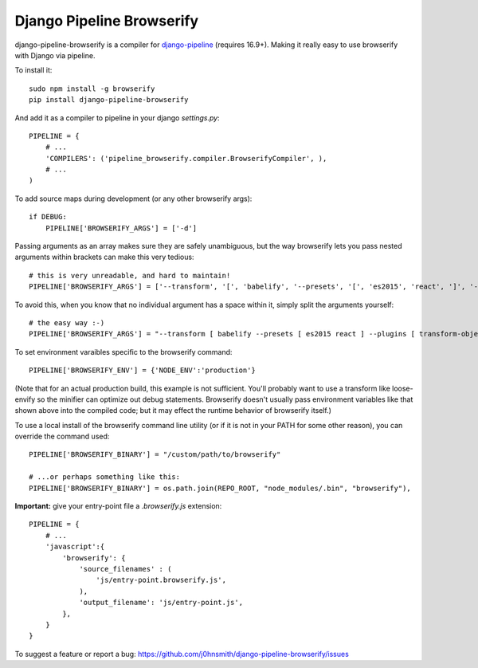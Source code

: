 Django Pipeline Browserify
==========================

django-pipeline-browserify is a compiler for `django-pipeline <https://github.com/cyberdelia/django-pipeline>`_ (requires 16.9+). Making it really easy to use browserify with Django via pipeline.

To install it::

    sudo npm install -g browserify
    pip install django-pipeline-browserify

And add it as a compiler to pipeline in your django `settings.py`::

    PIPELINE = {
        # ...
        'COMPILERS': ('pipeline_browserify.compiler.BrowserifyCompiler', ),
        # ...
    )

To add source maps during development (or any other browserify args)::

    if DEBUG:
        PIPELINE['BROWSERIFY_ARGS'] = ['-d']

Passing arguments as an array makes sure they are safely unambiguous, but the way browserify lets you pass nested arguments within brackets can make this very tedious::
    
    # this is very unreadable, and hard to maintain!
    PIPELINE['BROWSERIFY_ARGS'] = ['--transform', '[', 'babelify', '--presets', '[', 'es2015', 'react', ']', '--plugins', '[', 'transform-object-rest-spread', 'transform-class-properties', ']', ']']

To avoid this, when you know that no individual argument has a space within it, simply split the arguments yourself::

    # the easy way :-)
    PIPELINE['BROWSERIFY_ARGS'] = "--transform [ babelify --presets [ es2015 react ] --plugins [ transform-object-rest-spread transform-class-properties ] ]".split()


To set environment varaibles specific to the browserify command::

    PIPELINE['BROWSERIFY_ENV'] = {'NODE_ENV':'production'}

(Note that for an actual production build, this example is not sufficient. You'll probably want to use a transform like loose-envify so the minifier can optimize out debug statements. Browserify doesn't usually pass environment variables like that shown above into the compiled code; but it may effect the runtime behavior of browserify itself.)

To use a local install of the browserify command line utility (or if it is not in your PATH for some other reason), you can override the command used::

    PIPELINE['BROWSERIFY_BINARY'] = "/custom/path/to/browserify"
    
    # ...or perhaps something like this:
    PIPELINE['BROWSERIFY_BINARY'] = os.path.join(REPO_ROOT, "node_modules/.bin", "browserify"),


**Important:** give your entry-point file a `.browserify.js` extension::

    PIPELINE = {
        # ...
        'javascript':{
            'browserify': {
                'source_filenames' : (
                    'js/entry-point.browserify.js',
                ),
                'output_filename': 'js/entry-point.js',
            },
        }
    }

To suggest a feature or report a bug:
https://github.com/j0hnsmith/django-pipeline-browserify/issues
